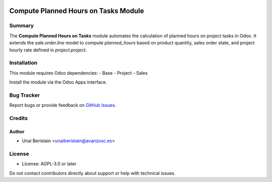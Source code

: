 .. image:: https://img.shields.io/badge/licence-AGPL--3-blue.svg
   :target: http://www.gnu.org/licenses/agpl-3.0-standalone.html
   :alt: License: AGPL-3

=======================================
Compute Planned Hours on Tasks Module
=======================================

Summary
=======

The **Compute Planned Hours on Tasks** module automates the calculation of planned hours on project tasks in Odoo. 
It extends the `sale.order.line` model to compute `planned_hours` 
based on product quantity, sales order state, and project hourly rate defined in `project.project`.

Installation
============

This module requires Odoo dependencies:
- Base
- Project
- Sales

Install the module via the Odoo Apps interface.

Bug Tracker
===========

Report bugs or provide feedback on `GitHub Issues <https://github.com/avanzosc/compute-planned-hours/issues>`_.

Credits
=======

Author
------
- Unai Beristain <unaiberistain@avanzosc.es>

License
=======

- License: AGPL-3.0 or later

Do not contact contributors directly about support or help with technical issues.
